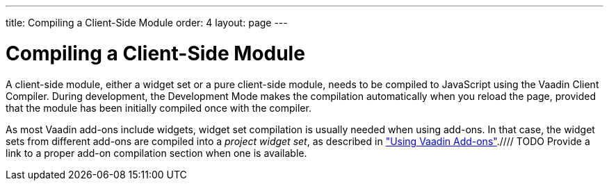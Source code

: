 ---
title: Compiling a Client-Side Module
order: 4
layout: page
---

[[clientside.compiling]]
= Compiling a Client-Side Module

A client-side module, either a widget set or a pure client-side module, needs to
be compiled to JavaScript using the Vaadin Client Compiler. During development,
the Development Mode makes the compilation automatically when you reload the
page, provided that the module has been initially compiled once with the
compiler.

As most Vaadin add-ons include widgets, widget set compilation is usually needed
when using add-ons. In that case, the widget sets from different add-ons are
compiled into a __project widget set__, as described in
<<dummy/../../../framework/addons/addons-overview.asciidoc#addons.overview,"Using
Vaadin
Add-ons">>.////
TODO Provide a link to a proper add-on compilation section when one is
available.
////

[[clientside.compiling.overview]]
== Vaadin Compiler Overview

The Vaadin Client Compiler compiles Java to JavaScript. It is provided as the
[filename]#vaadin-client-compiler# JAR, which you can execute with the
[literal]#++-jar++# parameter for the Java runtime. It requires the
[filename]#vaadin-client# JAR, which contains the Vaadin client-side framework.

The compiler compiles a __client module__, which can be either a pure
client-side module or a Vaadin widget set, that is, the Vaadin Client-Side
Engine that includes the widgets used in the application. The client module is
defined with a module descriptor, which was described in
<<dummy/../../../framework/clientside/clientside-module#clientside.module,"Client-Side
Module Descriptor">>.

The compiler writes the compilation result to a target folder that will include
the compiled JavaScript with any static resources included in the module.


[[clientside.compiling.eclipse]]
== Compiling in Eclipse

When the Vaadin Plugin is installed in Eclipse, you can simply click the
[guibutton]#Compile Vaadin widgets# button in the toolbar. It will compile the
widget set it finds from the project. If the project has multiple widget sets,
such as one for custom widgets and another one for the project, you need to
select the module descriptor of the widget set to compile before clicking the
button.

The compilation with Vaadin Plugin for Eclipse currently requires that the
module descriptor has suffix [filename]#Widgetset.gwt.xml#, although you can use
it to compile also other client-side modules than widget sets. The result is
written under [filename]#WebContent/VAADIN/widgetsets# folder.


[[clientside.compiling.ant]]
== Compiling with Ant

You can find a script template for compiling widget sets with Ant and Ivy at the
link:http://vaadin.com/download/[Vaadin download page]. You can copy the build
script to your project and, once configured, run it with Ant.


[[clientside.compiling.maven]]
== Compiling with Maven

You can compile the widget set with the [literal]#++vaadin:compile++# goal as
follows:

[subs="normal"]
----
[prompt]#$# [command]#mvn# [parameter]#vaadin:compile#
----



